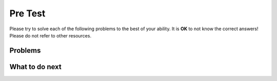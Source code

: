 Pre Test
-----------------------------------------------------

Please try to solve each of the following problems to the best of your ability.
It is **OK** to not know the correct answers!
Please do not refer to other resources.

Problems
==============

.. timed:: hparsons_lg_sql_pre
   :timelimit: 15
   :noresult:
   :nofeedback:
   :nopause:

   .. selectquestion:: hparsons_lg_sql_pretest_1
      :fromid: hparsons_lg_sql_test_bank_pre_select
      :points: 10

   .. selectquestion:: hparsons_lg_sql_pretest_2
      :fromid: hparsons_lg_sql_test_bank_pre_update
      :points: 10
   
   .. selectquestion:: hparsons_lg_sql_pretest_3
      :fromid: hparsons_lg_sql_test_bank_pre_join
      :points: 10


What to do next
============================

.. raw:: html

    <p>Click on the following link to go the practice problems: <a id="hparsons_lg_sql_practice"><font size="+2">Practice Problems</font></a></p>
    <p>By the way, this time you will always get the same type of practice even if you navigate back and forth =)</p>

.. raw:: html

    <script type="text/javascript" >

      function getCookie(cname) {
         let name = cname + "=";
         let decodedCookie = decodeURIComponent(document.cookie);
         let ca = decodedCookie.split(';');
         for(let i = 0; i <ca.length; i++) {
            let c = ca[i];
            while (c.charAt(0) == ' ') {
               c = c.substring(1);
            }
            if (c.indexOf(name) == 0) {
               return c.substring(name.length, c.length);
            }
         }
         return "";
      }

      function setCookie(cname, cvalue) {
         document.cookie = cname + "=" + cvalue + ";";
      }

      window.onload = function() {

         a = document.getElementById("hparsons_lg_sql_practice")

         // get prev set cookie
         var EXP_COOKIE = 'hparsons_lg_sql'
         var cond = getCookie(EXP_COOKIE);
         
         // if no prev set cookie: generate random condition and set cookie
         if (cond != 'wr' && cond != 'hp') {
            var v = Math.floor(Math.random() * 2);
            cond = v == 0 ? 'wr' : 'hp';
            setCookie(EXP_COOKIE, cond);
         }

         if (cond == 'wr') {
            a.href = "hparsons_lg_sql_practice_W.html"
         } else if (cond == 'hp') {
            a.href = "hparsons_lg_sql_practice_H.html"
         }

      };
    </script>
